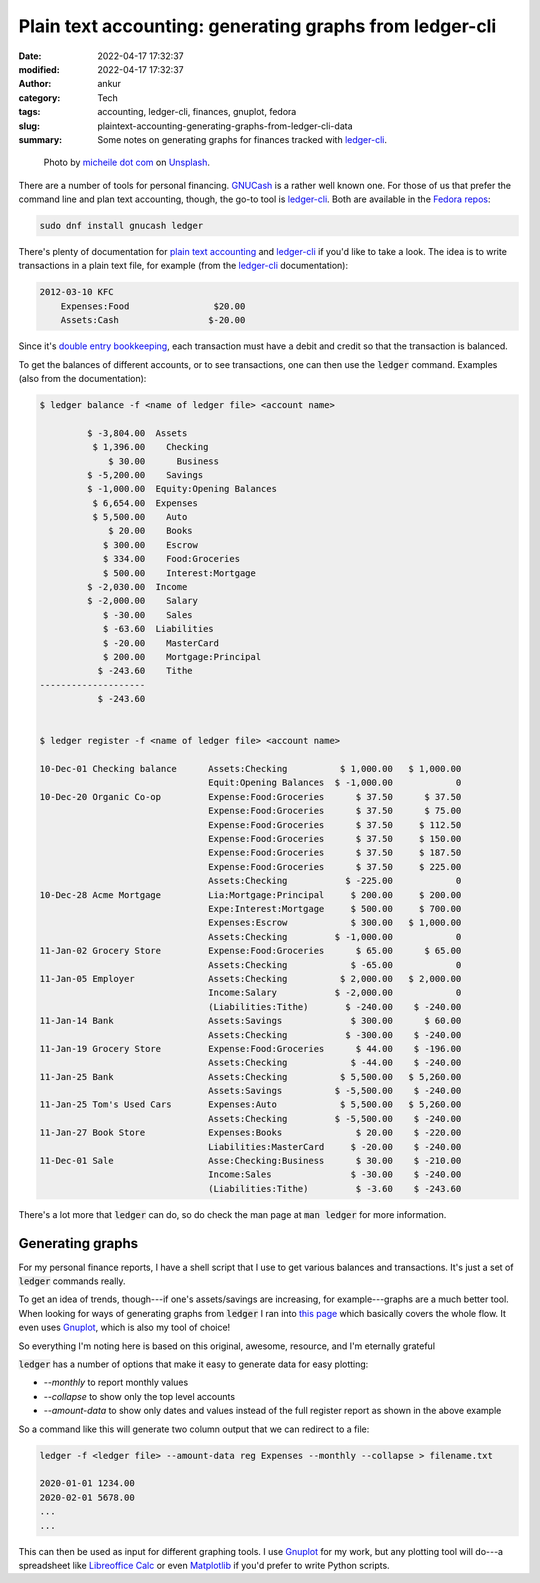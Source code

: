 Plain text accounting: generating graphs from ledger-cli
########################################################
:date: 2022-04-17 17:32:37
:modified: 2022-04-17 17:32:37
:author: ankur
:category: Tech
:tags: accounting, ledger-cli, finances, gnuplot, fedora
:slug: plaintext-accounting-generating-graphs-from-ledger-cli-data
:summary: Some notes on generating graphs for finances tracked with `ledger-cli`_.


.. raw:: html

   <center>

.. figure:: {static}/images/20220417-savings.jpg
    :alt: Photo by micheile dot com on Unsplash.
    :width: 80%
    :class: img-responsive
    :target: #

    Photo by `micheile dot com <https://unsplash.com/@micheile?utm_source=unsplash&utm_medium=referral&utm_content=creditCopyText>`__ on `Unsplash <https://unsplash.com/s/photos/savings?utm_source=unsplash&utm_medium=referral&utm_content=creditCopyText>`__.

.. raw:: html

   </center>


There are a number of tools for personal financing.
`GNUCash <https://www.gnucash.org/>`__ is a rather well known one.
For those of us that prefer the command line and plan text accounting, though, the go-to tool is `ledger-cli`_.
Both are available in the `Fedora repos <https://packages.fedoraproject.org/pkgs/ledger/ledger/>`__:

.. code:: console

    sudo dnf install gnucash ledger


There's plenty of documentation for `plain text accounting <https://plaintextaccounting.org/>`__ and `ledger-cli`_ if you'd like to take a look.
The idea is to write transactions in a plain text file, for example (from the `ledger-cli`_ documentation):

.. code::


    2012-03-10 KFC
        Expenses:Food                $20.00
        Assets:Cash                 $-20.00


Since it's `double entry bookkeeping <https://en.wikipedia.org/wiki/Double-entry_bookkeeping>`__, each transaction must have a debit and credit so that the transaction is balanced.

To get the balances of different accounts, or to see transactions, one can then use the :code:`ledger` command.
Examples (also from the documentation):

.. code:: console

    $ ledger balance -f <name of ledger file> <account name>

             $ -3,804.00  Assets
              $ 1,396.00    Checking
                 $ 30.00      Business
             $ -5,200.00    Savings
             $ -1,000.00  Equity:Opening Balances
              $ 6,654.00  Expenses
              $ 5,500.00    Auto
                 $ 20.00    Books
                $ 300.00    Escrow
                $ 334.00    Food:Groceries
                $ 500.00    Interest:Mortgage
             $ -2,030.00  Income
             $ -2,000.00    Salary
                $ -30.00    Sales
                $ -63.60  Liabilities
                $ -20.00    MasterCard
                $ 200.00    Mortgage:Principal
               $ -243.60    Tithe
    --------------------
               $ -243.60


    $ ledger register -f <name of ledger file> <account name>

    10-Dec-01 Checking balance      Assets:Checking          $ 1,000.00   $ 1,000.00
                                    Equit:Opening Balances  $ -1,000.00            0
    10-Dec-20 Organic Co-op         Expense:Food:Groceries      $ 37.50      $ 37.50
                                    Expense:Food:Groceries      $ 37.50      $ 75.00
                                    Expense:Food:Groceries      $ 37.50     $ 112.50
                                    Expense:Food:Groceries      $ 37.50     $ 150.00
                                    Expense:Food:Groceries      $ 37.50     $ 187.50
                                    Expense:Food:Groceries      $ 37.50     $ 225.00
                                    Assets:Checking           $ -225.00            0
    10-Dec-28 Acme Mortgage         Lia:Mortgage:Principal     $ 200.00     $ 200.00
                                    Expe:Interest:Mortgage     $ 500.00     $ 700.00
                                    Expenses:Escrow            $ 300.00   $ 1,000.00
                                    Assets:Checking         $ -1,000.00            0
    11-Jan-02 Grocery Store         Expense:Food:Groceries      $ 65.00      $ 65.00
                                    Assets:Checking            $ -65.00            0
    11-Jan-05 Employer              Assets:Checking          $ 2,000.00   $ 2,000.00
                                    Income:Salary           $ -2,000.00            0
                                    (Liabilities:Tithe)       $ -240.00    $ -240.00
    11-Jan-14 Bank                  Assets:Savings             $ 300.00      $ 60.00
                                    Assets:Checking           $ -300.00    $ -240.00
    11-Jan-19 Grocery Store         Expense:Food:Groceries      $ 44.00    $ -196.00
                                    Assets:Checking            $ -44.00    $ -240.00
    11-Jan-25 Bank                  Assets:Checking          $ 5,500.00   $ 5,260.00
                                    Assets:Savings          $ -5,500.00    $ -240.00
    11-Jan-25 Tom's Used Cars       Expenses:Auto            $ 5,500.00   $ 5,260.00
                                    Assets:Checking         $ -5,500.00    $ -240.00
    11-Jan-27 Book Store            Expenses:Books              $ 20.00    $ -220.00
                                    Liabilities:MasterCard     $ -20.00    $ -240.00
    11-Dec-01 Sale                  Asse:Checking:Business      $ 30.00    $ -210.00
                                    Income:Sales               $ -30.00    $ -240.00
                                    (Liabilities:Tithe)         $ -3.60    $ -243.60



There's a lot more that :code:`ledger` can do, so do check the man page at :code:`man ledger` for more information.

Generating graphs
------------------

For my personal finance reports, I have a shell script that I use to get various balances and transactions.
It's just a set of :code:`ledger` commands really.

To get an idea of trends, though---if one's assets/savings are increasing, for example---graphs are a much better tool.
When looking for ways of generating graphs from :code:`ledger` I ran into `this page <https://www.sundialdreams.com/report-scripts-for-ledger-cli-with-gnuplot/>`__ which basically covers the whole flow.
It even uses `Gnuplot`_, which is also my tool of choice!

So everything I'm noting here is based on this original, awesome, resource, and I'm eternally grateful 

:code:`ledger` has a number of options that make it easy to generate data for easy plotting:

- `--monthly` to report monthly values
- `--collapse` to show only the top level accounts
- `--amount-data` to show only dates and values instead of the full register report as shown in the above example

So a command like this will generate two column output that we can redirect to a file:

.. code:: console

    ledger -f <ledger file> --amount-data reg Expenses --monthly --collapse > filename.txt

    2020-01-01 1234.00
    2020-02-01 5678.00
    ...
    ...


This can then be used as input for different graphing tools.
I use `Gnuplot`_ for my work, but any plotting tool will do---a spreadsheet like `Libreoffice Calc <https://www.libreoffice.org/discover/calc/>`__ or even `Matplotlib <https://matplotlib.org>`__ if you'd prefer to write Python scripts.


.. _ledger-cli: https://www.ledger-cli.org/
.. _Gnuplot: http://gnuplot.sourceforge.net/

